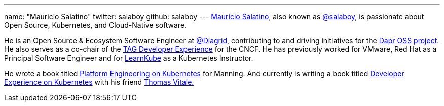 ---
name: "Mauricio Salatino"
twitter: salaboy
github: salaboy
---
link:https://www.linkedin.com/in/salaboy/[Mauricio Salatino], also known as link:https://x.com/salaboy?ref=salaboy.com[@salaboy], is passionate about Open Source, Kubernetes, and Cloud-Native software.

He is an Open Source & Ecosystem Software Engineer at link:https://www.diagrid.io/?ref=salaboy.com[@Diagrid], contributing to and driving initiatives for the link:https://dapr.io/?ref=salaboy.com[Dapr OSS project]. He also serves as a co-chair of the link:https://tag-app-delivery.cncf.io/wgs/app-development/?ref=salaboy.com[TAG Developer Experience] for the CNCF. He has previously worked for VMware, Red Hat as a Principal Software Engineer and for link:https://learnkube.com/[LearnKube] as a Kubernetes Instructor.

He wrote a book titled link:https://www.manning.com/books/platform-engineering-on-kubernetes[Platform Engineering on Kubernetes] for Manning. And currently is writing a book titled link:https://www.manning.com/books/developer-experience-on-kubernetes?ref=salaboy.com[Developer Experience on Kubernetes] with his friend link:https://www.linkedin.com/in/vitalethomas/?ref=salaboy.com[Thomas Vitale.]
